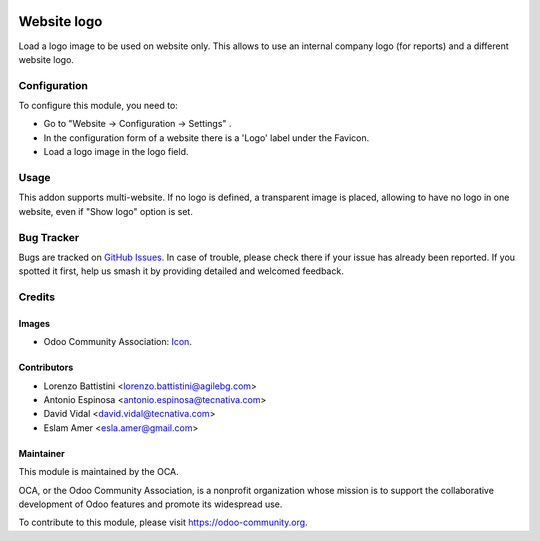 .. image:: https://img.shields.io/badge/license-AGPL--3-blue.png
   :target: https://www.gnu.org/licenses/agpl
   :alt: License: AGPL-3

============
Website logo
============

Load a logo image to be used on website only. This allows to use an internal
company logo (for reports) and a different website logo.

Configuration
=============

To configure this module, you need to:

* Go to "Website -> Configuration -> Settings" .
* In the configuration form of a website there is a 'Logo' label under the Favicon.
* Load a logo image in the logo field.

Usage
=====

This addon supports multi-website. If no logo is defined, a transparent image is
placed, allowing to have no logo in one website, even if "Show logo" option is
set.

.. image:: https://odoo-community.org/website/image/ir.attachment/5784_f2813bd/datas
   :alt: Try me on Runbot
   :target: https://runbot.odoo-community.org/runbot/186/11.0

Bug Tracker
===========

Bugs are tracked on `GitHub Issues
<https://github.com/OCA/website/issues>`_. In case of trouble, please
check there if your issue has already been reported. If you spotted it first,
help us smash it by providing detailed and welcomed feedback.

Credits
=======

Images
------

* Odoo Community Association: `Icon <https://odoo-community.org/logo.png>`_.

Contributors
------------

* Lorenzo Battistini <lorenzo.battistini@agilebg.com>
* Antonio Espinosa <antonio.espinosa@tecnativa.com>
* David Vidal <david.vidal@tecnativa.com>
* Eslam Amer <esla.amer@gmail.com>

Maintainer
----------

.. image:: https://odoo-community.org/logo.png
   :alt: Odoo Community Association
   :target: https://odoo-community.org

This module is maintained by the OCA.

OCA, or the Odoo Community Association, is a nonprofit organization whose
mission is to support the collaborative development of Odoo features and
promote its widespread use.

To contribute to this module, please visit https://odoo-community.org.
